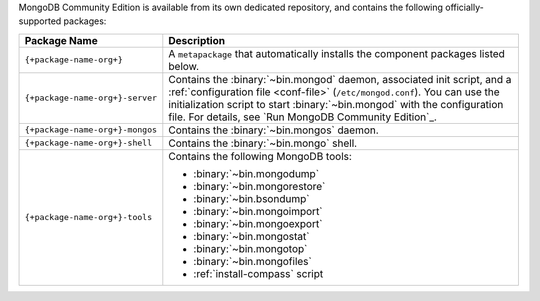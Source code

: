 .. Only include this file on a page containing the section title
.. "Run MongoDB Community Edition"

MongoDB Community Edition is available from its own dedicated
repository, and contains the following officially-supported packages:

.. container::

   .. list-table::
     :header-rows: 1
     :widths: 25 75

     * - Package Name
       - Description

     * - ``{+package-name-org+}``
       - A ``metapackage`` that automatically installs the component
         packages listed below.

     * - ``{+package-name-org+}-server``

       - Contains the :binary:`~bin.mongod` daemon, associated init
         script, and a :ref:`configuration file
         <conf-file>` (``/etc/mongod.conf``). You
         can use the initialization script to start :binary:`~bin.mongod`
         with the configuration file. For details, see `Run MongoDB
         Community Edition`_.

     * - ``{+package-name-org+}-mongos``
       - Contains the :binary:`~bin.mongos` daemon.

     * - ``{+package-name-org+}-shell``
       - Contains the :binary:`~bin.mongo` shell.

     * - ``{+package-name-org+}-tools``
       - Contains the following MongoDB tools:

         - :binary:`~bin.mongodump`
         - :binary:`~bin.mongorestore`
         - :binary:`~bin.bsondump`
         - :binary:`~bin.mongoimport`
         - :binary:`~bin.mongoexport`
         - :binary:`~bin.mongostat`
         - :binary:`~bin.mongotop`
         - :binary:`~bin.mongofiles`
         - :ref:`install-compass` script
